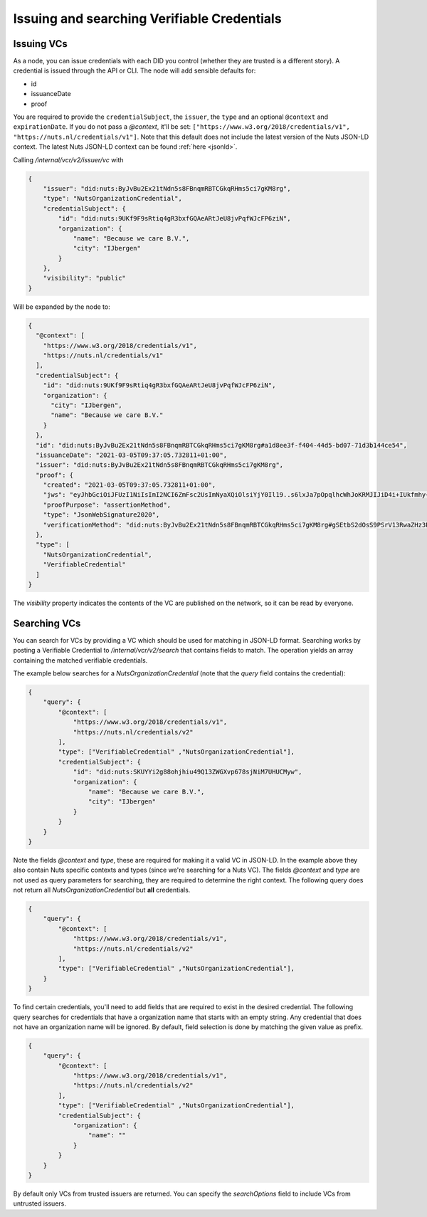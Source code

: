 .. _using-vcs:

Issuing and searching Verifiable Credentials
############################################

Issuing VCs
***********

As a node, you can issue credentials with each DID you control (whether they are trusted is a different story).
A credential is issued through the API or CLI.
The node will add sensible defaults for:

- id
- issuanceDate
- proof

You are required to provide the ``credentialSubject``, the ``issuer``, the ``type`` and an optional ``@context`` and ``expirationDate``.
If you do not pass a `@context`, it'll be set: ``["https://www.w3.org/2018/credentials/v1", "https://nuts.nl/credentials/v1"]``.
Note that this default does not include the latest version of the Nuts JSON-LD context.
The latest Nuts JSON-LD context can be found :ref:`here <jsonld>`.

Calling `/internal/vcr/v2/issuer/vc` with

.. code-block:: json

    {
        "issuer": "did:nuts:ByJvBu2Ex21tNdn5s8FBnqmRBTCGkqRHms5ci7gKM8rg",
        "type": "NutsOrganizationCredential",
        "credentialSubject": {
            "id": "did:nuts:9UKf9F9sRtiq4gR3bxfGQAeARtJeU8jvPqfWJcFP6ziN",
            "organization": {
                "name": "Because we care B.V.",
                "city": "IJbergen"
            }
        },
        "visibility": "public"
    }

Will be expanded by the node to:

.. code-block:: json

    {
      "@context": [
        "https://www.w3.org/2018/credentials/v1",
        "https://nuts.nl/credentials/v1"
      ],
      "credentialSubject": {
        "id": "did:nuts:9UKf9F9sRtiq4gR3bxfGQAeARtJeU8jvPqfWJcFP6ziN",
        "organization": {
          "city": "IJbergen",
          "name": "Because we care B.V."
        }
      },
      "id": "did:nuts:ByJvBu2Ex21tNdn5s8FBnqmRBTCGkqRHms5ci7gKM8rg#a1d8ee3f-f404-44d5-bd07-71d3b144ce54",
      "issuanceDate": "2021-03-05T09:37:05.732811+01:00",
      "issuer": "did:nuts:ByJvBu2Ex21tNdn5s8FBnqmRBTCGkqRHms5ci7gKM8rg",
      "proof": {
        "created": "2021-03-05T09:37:05.732811+01:00",
        "jws": "eyJhbGciOiJFUzI1NiIsImI2NCI6ZmFsc2UsImNyaXQiOlsiYjY0Il19..s6lxJa7pOpqlhcWhJoKRMJIJiD4i+IUkfmhy+rUvNzZayVHAq+lZaFxBsv9rQCe0ewpZq/6z3hSUOURo6mnHhg==",
        "proofPurpose": "assertionMethod",
        "type": "JsonWebSignature2020",
        "verificationMethod": "did:nuts:ByJvBu2Ex21tNdn5s8FBnqmRBTCGkqRHms5ci7gKM8rg#gSEtbS2dOsS9PSrV13RwaZHz3Ps6OTI14GvLx8dPqgQ"
      },
      "type": [
        "NutsOrganizationCredential",
        "VerifiableCredential"
      ]
    }

The `visibility` property indicates the contents of the VC are published on the network, so it can be read by everyone.

.. _searching-vcs:

Searching VCs
*************

You can search for VCs by providing a VC which should be used for matching in JSON-LD format.
Searching works by posting a Verifiable Credential to `/internal/vcr/v2/search` that contains fields to match.
The operation yields an array containing the matched verifiable credentials.

The example below searches for a `NutsOrganizationCredential` (note that the `query` field contains the credential):

.. code-block:: json

    {
        "query": {
            "@context": [
                "https://www.w3.org/2018/credentials/v1",
                "https://nuts.nl/credentials/v2"
            ],
            "type": ["VerifiableCredential" ,"NutsOrganizationCredential"],
            "credentialSubject": {
                "id": "did:nuts:SKUYYi2g88ohjhiu49Q13ZWGXvp678sjNiM7UHUCMyw",
                "organization": {
                    "name": "Because we care B.V.",
                    "city": "IJbergen"
                }
            }
        }
    }

Note the fields `@context` and `type`, these are required for making it a valid VC in JSON-LD.
In the example above they also contain Nuts specific contexts and types (since we're searching for a Nuts VC).
The fields `@context` and `type` are not used as query parameters for searching, they are required to determine the right context.
The following query does not return all `NutsOrganizationCredential` but **all** credentials.

.. code-block:: json

    {
        "query": {
            "@context": [
                "https://www.w3.org/2018/credentials/v1",
                "https://nuts.nl/credentials/v2"
            ],
            "type": ["VerifiableCredential" ,"NutsOrganizationCredential"],
        }
    }

To find certain credentials, you'll need to add fields that are required to exist in the desired credential.
The following query searches for credentials that have a organization name that starts with an empty string.
Any credential that does not have an organization name will be ignored.
By default, field selection is done by matching the given value as prefix.

.. code-block:: json

    {
        "query": {
            "@context": [
                "https://www.w3.org/2018/credentials/v1",
                "https://nuts.nl/credentials/v2"
            ],
            "type": ["VerifiableCredential" ,"NutsOrganizationCredential"],
            "credentialSubject": {
                "organization": {
                    "name": ""
                }
            }
        }
    }

By default only VCs from trusted issuers are returned. You can specify the `searchOptions` field to include VCs from untrusted issuers.
